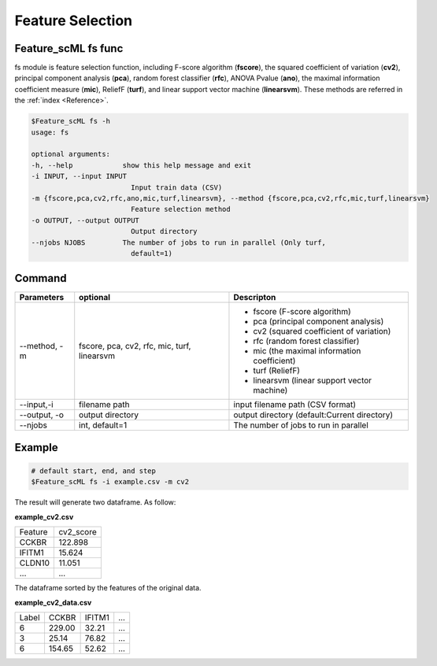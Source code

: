 .. _fs:

=================
Feature Selection
=================


Feature_scML fs func
--------------

fs module is feature selection function, including F-score algorithm (**fscore**), 
the squared coefficient of variation (**cv2**), 
principal component analysis (**pca**), random forest classifier (**rfc**), ANOVA Pvalue (**ano**), 
the maximal information coefficient measure (**mic**), 
ReliefF (**turf**), and linear support vector machine (**linearsvm**). 
These methods are referred in the :ref:`index <Reference>`.


.. code-block:: bash

    $Feature_scML fs -h
    usage: fs

    optional arguments:
    -h, --help            show this help message and exit
    -i INPUT, --input INPUT
                            Input train data (CSV)
    -m {fscore,pca,cv2,rfc,ano,mic,turf,linearsvm}, --method {fscore,pca,cv2,rfc,mic,turf,linearsvm}
                            Feature selection method
    -o OUTPUT, --output OUTPUT
                            Output directory
    --njobs NJOBS         The number of jobs to run in parallel (Only turf,
                            default=1)




Command
-------

+--------------+-------------------+----------------------------------------------+
| Parameters   | optional          | Descripton                                   |
+==============+===================+==============================================+
| --method, -m | fscore, pca, cv2, | - fscore (F-score algorithm)                 |
|              | rfc, mic,         | - pca (principal component analysis)         |
|              | turf, linearsvm   | - cv2 (squared coefficient of variation)     |
|              |                   | - rfc (random forest classifier)             |
|              |                   | - mic (the maximal information coefficient)  |
|              |                   | - turf (ReliefF)                             |
|              |                   | - linearsvm (linear support vector machine)  |
+--------------+-------------------+----------------------------------------------+
| --input,-i   | filename path     | input filename path (CSV format)             |
+--------------+-------------------+----------------------------------------------+
| --output, -o | output directory  | output directory (default:Current directory) |
+--------------+-------------------+----------------------------------------------+
| --njobs      | int, default=1    | The number of jobs to run in parallel        |
+--------------+-------------------+----------------------------------------------+

Example
-------

.. code-block:: bash

    # default start, end, and step 
    $Feature_scML fs -i example.csv -m cv2 


The result will generate two dataframe. As follow:

**example_cv2.csv**

+---------+-----------+
| Feature | cv2_score |
+---------+-----------+
| CCKBR   | 122.898   |
+---------+-----------+
| IFITM1  | 15.624    |
+---------+-----------+
| CLDN10  | 11.051    |
+---------+-----------+
| ...     | ...       |
+---------+-----------+

The dataframe sorted by the features of the original data.

**example_cv2_data.csv**

+-------+--------+--------+-----+
| Label | CCKBR  | IFITM1 | ... |
+-------+--------+--------+-----+
| 6     | 229.00 | 32.21  | ... |
+-------+--------+--------+-----+
| 3     | 25.14  | 76.82  | ... |
+-------+--------+--------+-----+
| 6     | 154.65 | 52.62  | ... |
+-------+--------+--------+-----+